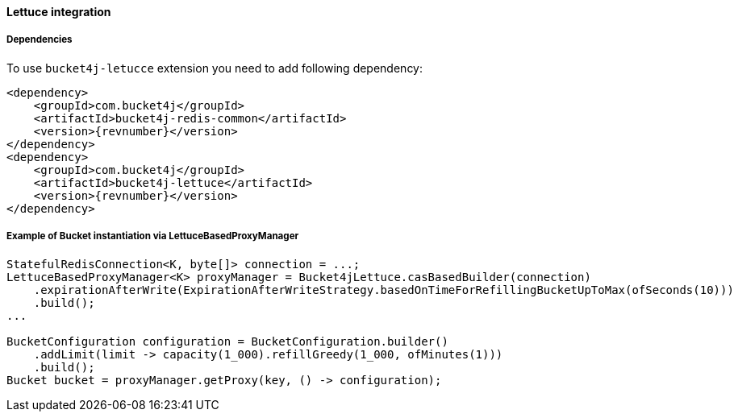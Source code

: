 [[bucket4j-lettuce, Bucket4j-Lettuce]]
==== Lettuce integration
===== Dependencies
To use ``bucket4j-letucce`` extension you need to add following dependency:
[,xml,subs=attributes+]
----
<dependency>
    <groupId>com.bucket4j</groupId>
    <artifactId>bucket4j-redis-common</artifactId>
    <version>{revnumber}</version>
</dependency>
<dependency>
    <groupId>com.bucket4j</groupId>
    <artifactId>bucket4j-lettuce</artifactId>
    <version>{revnumber}</version>
</dependency>
----

===== Example of Bucket instantiation via LettuceBasedProxyManager
[source, java]
----
StatefulRedisConnection<K, byte[]> connection = ...;
LettuceBasedProxyManager<K> proxyManager = Bucket4jLettuce.casBasedBuilder(connection)
    .expirationAfterWrite(ExpirationAfterWriteStrategy.basedOnTimeForRefillingBucketUpToMax(ofSeconds(10)))
    .build();
...

BucketConfiguration configuration = BucketConfiguration.builder()
    .addLimit(limit -> capacity(1_000).refillGreedy(1_000, ofMinutes(1)))
    .build();
Bucket bucket = proxyManager.getProxy(key, () -> configuration);
----